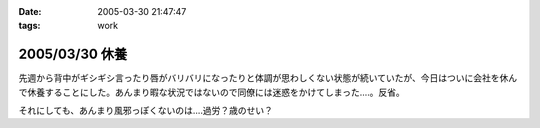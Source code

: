 :date: 2005-03-30 21:47:47
:tags: work

===============
2005/03/30 休養
===============

先週から背中がギシギシ言ったり唇がバリバリになったりと体調が思わしくない状態が続いていたが、今日はついに会社を休んで休養することにした。あんまり暇な状況ではないので同僚には迷惑をかけてしまった‥‥。反省。

それにしても、あんまり風邪っぽくないのは‥‥過労？歳のせい？


.. :extend type: text/plain
.. :extend:

